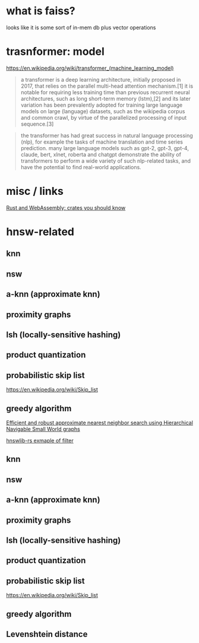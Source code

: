 * what is faiss?

looks like it is some sort of in-mem db plus vector operations

* trasnformer: model
https://en.wikipedia.org/wiki/transformer_(machine_learning_model)
#+begin_quote
a transformer is a deep learning architecture, initially proposed in
2017, that relies on the parallel multi-head attention mechanism.[1]
it is notable for requiring less training time than previous recurrent
neural architectures, such as long short-term memory (lstm),[2] and
its later variation has been prevalently adopted for training large
language models on large (language) datasets, such as the wikipedia
corpus and common crawl, by virtue of the parallelized processing of
input sequence.[3]
#+end_quote

#+begin_quote
the transformer has had great success in natural language processing
(nlp), for example the tasks of machine translation and time series
prediction. many large language models such as gpt-2, gpt-3, gpt-4,
claude, bert, xlnet, roberta and chatgpt demonstrate the ability of
transformers to perform a wide variety of such nlp-related tasks, and
have the potential to find real-world applications.
#+end_quote

* misc / links

[[https://rustwasm.github.io/docs/book/reference/crates.html?highlight=crates#crates-you-should-know][Rust and WebAssembly: crates you should know]]

* hnsw-related

** knn

** nsw

** a-knn (approximate knn)

** proximity graphs

** lsh (locally-sensitive hashing)

** product quantization

** probabilistic skip list
https://en.wikipedia.org/wiki/Skip_list

** greedy algorithm

[[https://arxiv.org/pdf/1603.09320.pdf][Efficient and robust approximate nearest neighbor search using Hierarchical Navigable Small World graphs]]

[[https://github.com/jean-pierreBoth/hnswlib-rs/blob/master/tests/filtertest.rs][hnswlib-rs exmaple of filter]]

** knn

** nsw

** a-knn (approximate knn)

** proximity graphs

** lsh (locally-sensitive hashing)

** product quantization

** probabilistic skip list
https://en.wikipedia.org/wiki/Skip_list

** greedy algorithm

** Levenshtein distance

